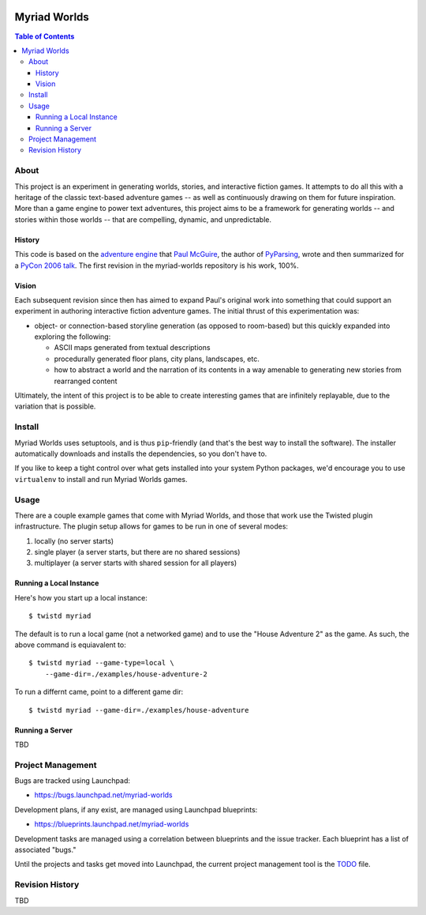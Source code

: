 .. image:: myriad-worlds/raw/master/resources/images/myriad-worlds-192.jpg
    :alt: Myriad Worlds Logo
    :align: right

~~~~~~~~~~~~~
Myriad Worlds
~~~~~~~~~~~~~

.. contents:: Table of Contents


About
=====

This project is an experiment in generating worlds, stories, and interactive
fiction games. It attempts to do all this with a heritage of the classic
text-based adventure games -- as well as continuously drawing on them for
future inspiration. More than a game engine to power text adventures, this
project aims to be a framework for generating worlds -- and stories within
those worlds -- that are compelling, dynamic, and unpredictable.

History
-------

This code is based on the `adventure engine`_ that `Paul McGuire`_, the author
of PyParsing_, wrote and then summarized for a `PyCon 2006 talk`_. The first
revision in the myriad-worlds repository is his work, 100%.


Vision
------

Each subsequent revision since then has aimed to expand Paul's original work
into something that could support an experiment in authoring interactive
fiction adventure games. The initial thrust of this experimentation was:

* object- or connection-based storyline generation (as opposed to room-based)
  but this quickly expanded into exploring the following:

  * ASCII maps generated from textual descriptions

  * procedurally generated floor plans, city plans, landscapes, etc.

  * how to abstract a world and the narration of its contents in a way amenable
    to generating new stories from rearranged content

Ultimately, the intent of this project is to be able to create interesting
games that are infinitely replayable, due to the variation that is possible.


Install
=======

Myriad Worlds uses setuptools, and is thus ``pip``-friendly (and that's the
best way to install the software). The installer automatically downloads and
installs the dependencies, so you don't have to. 

If you like to keep a tight control over what gets installed into your system
Python packages, we'd encourage you to use ``virtualenv`` to install and run
Myriad Worlds games.


Usage
=====


There are a couple example games that come with Myriad Worlds, and those that
work use the Twisted plugin infrastructure. The plugin setup allows for games
to be run in one of several modes:

#. locally (no server starts)

#. single player (a server starts, but there are no shared sessions)

#. multiplayer (a server starts with shared session for all players)


Running a Local Instance
------------------------

Here's how you start up a local instance::

  $ twistd myriad

The default is to run a local game (not a networked game) and to use the "House
Adventure 2" as the game. As such, the above command is equiavalent to::

  $ twistd myriad --game-type=local \
      --game-dir=./examples/house-adventure-2

To run a differnt came, point to a different game dir::

  $ twistd myriad --game-dir=./examples/house-adventure


Running a Server
----------------

TBD


Project Management
==================

Bugs are tracked using Launchpad:

* https://bugs.launchpad.net/myriad-worlds

Development plans, if any exist, are managed using Launchpad blueprints:

* https://blueprints.launchpad.net/myriad-worlds

Development tasks are managed using a correlation between blueprints and the
issue tracker. Each blueprint has a list of associated "bugs."

Until the projects and tasks get moved into Launchpad, the current project
management tool is the TODO_ file.


Revision History
================

TBD

.. Document Links
   ==============

.. _adventure engine: http://www.ptmcg.com/geo/python/confs/adventureEngine.py

.. _Paul McGuire: http://www.oreillynet.com/pub/au/2557

.. _PyParsing: http://pyparsing.wikispaces.com/

.. _PyCon 2006 talk: http://www.ptmcg.com/geo/python/confs/pyCon2006_pres2.html

.. _TODO: myriad-worlds/tree/master/TODO.rst
